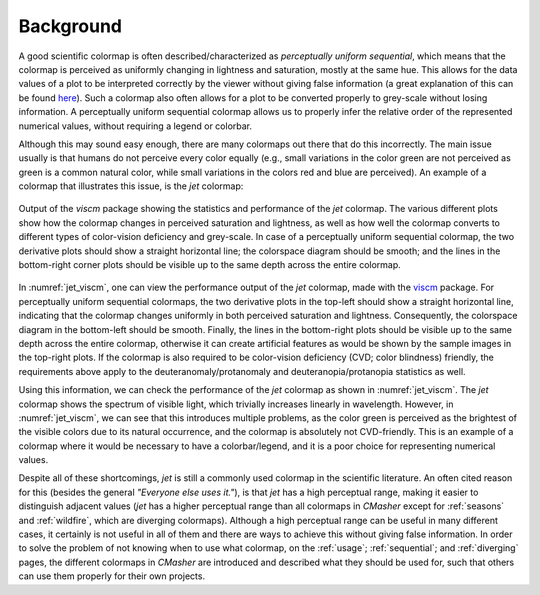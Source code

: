 Background
==========
A good scientific colormap is often described/characterized as *perceptually uniform sequential*, which means that the colormap is perceived as uniformly changing in lightness and saturation, mostly at the same hue.
This allows for the data values of a plot to be interpreted correctly by the viewer without giving false information (a great explanation of this can be found `here <https://mycarta.wordpress.com/2012/10/14/the-rainbow-is-deadlong-live-the-rainbow-part-4-cie-lab-heated-body/>`_).
Such a colormap also often allows for a plot to be converted properly to grey-scale without losing information.
A perceptually uniform sequential colormap allows us to properly infer the relative order of the represented numerical values, without requiring a legend or colorbar.

Although this may sound easy enough, there are many colormaps out there that do this incorrectly.
The main issue usually is that humans do not perceive every color equally (e.g., small variations in the color green are not perceived as green is a common natural color, while small variations in the colors red and blue are perceived).
An example of a colormap that illustrates this issue, is the *jet* colormap:

.. figure:: images/jet_viscm.png
    :alt: Statistics of the *jet* colormap.
    :width: 100%
    :align: center
    :name: jet_viscm

    Output of the *viscm* package showing the statistics and performance of the *jet* colormap.
    The various different plots show how the colormap changes in perceived saturation and lightness, as well as how well the colormap converts to different types of color-vision deficiency and grey-scale.
    In case of a perceptually uniform sequential colormap, the two derivative plots should show a straight horizontal line; the colorspace diagram should be smooth; and the lines in the bottom-right corner plots should be visible up to the same depth across the entire colormap.

In :numref:`jet_viscm`, one can view the performance output of the *jet* colormap, made with the `viscm`_ package.
For perceptually uniform sequential colormaps, the two derivative plots in the top-left should show a straight horizontal line, indicating that the colormap changes uniformly in both perceived saturation and lightness.
Consequently, the colorspace diagram in the bottom-left should be smooth.
Finally, the lines in the bottom-right plots should be visible up to the same depth across the entire colormap, otherwise it can create artificial features as would be shown by the sample images in the top-right plots.
If the colormap is also required to be color-vision deficiency (CVD; color blindness) friendly, the requirements above apply to the deuteranomaly/protanomaly and deuteranopia/protanopia statistics as well.

Using this information, we can check the performance of the *jet* colormap as shown in :numref:`jet_viscm`.
The *jet* colormap shows the spectrum of visible light, which trivially increases linearly in wavelength.
However, in :numref:`jet_viscm`, we can see that this introduces multiple problems, as the color green is perceived as the brightest of the visible colors due to its natural occurrence, and the colormap is absolutely not CVD-friendly.
This is an example of a colormap where it would be necessary to have a colorbar/legend, and it is a poor choice for representing numerical values.

Despite all of these shortcomings, *jet* is still a commonly used colormap in the scientific literature.
An often cited reason for this (besides the general *"Everyone else uses it."*), is that *jet* has a high perceptual range, making it easier to distinguish adjacent values (*jet* has a higher perceptual range than all colormaps in *CMasher* except for :ref:`seasons` and :ref:`wildfire`, which are diverging colormaps).
Although a high perceptual range can be useful in many different cases, it certainly is not useful in all of them and there are ways to achieve this without giving false information.
In order to solve the problem of not knowing when to use what colormap, on the :ref:`usage`; :ref:`sequential`; and :ref:`diverging` pages, the different colormaps in *CMasher* are introduced and described what they should be used for, such that others can use them properly for their own projects.

.. _viscm: https://github.com/matplotlib/viscm
